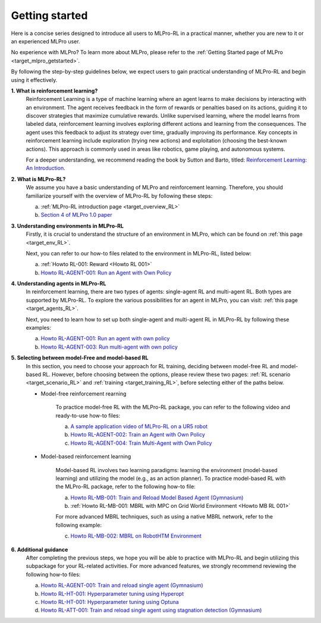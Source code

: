 .. _target_getstarted_RL:
Getting started
---------------

Here is a concise series designed to introduce all users to MLPro-RL in a practical manner, whether you are new to it or an experienced MLPro user.

No experience with MLPro? To learn more about MLPro, please refer to the :ref:`Getting Started page of MLPro <target_mlpro_getstarted>`.

By following the step-by-step guidelines below, we expect users to gain practical understanding of MLPro-RL and begin using it effectively.

**1. What is reinforcement learning?**
   Reinforcement Learning is a type of machine learning where an agent learns to make decisions by interacting with an environment.
   The agent receives feedback in the form of rewards or penalties based on its actions, guiding it to discover strategies that maximize cumulative rewards.
   Unlike supervised learning, where the model learns from labeled data, reinforcement learning involves exploring different actions and learning from the consequences.
   The agent uses this feedback to adjust its strategy over time, gradually improving its performance. Key concepts in reinforcement learning include exploration (trying new actions) and exploitation (choosing the best-known actions).
   This approach is commonly used in areas like robotics, game playing, and autonomous systems.
   
   For a deeper understanding, we recommend reading the book by Sutton and Barto, titled: `Reinforcement Learning: An Introduction <https://dl.acm.org/doi/10.5555/3312046>`_.

**2. What is MLPro-RL?**
   We assume you have a basic understanding of MLPro and reinforcement learning.
   Therefore, you should familiarize yourself with the overview of MLPro-RL by following these steps:

   (a) :ref:`MLPro-RL introduction page <target_overview_RL>`

   (b) `Section 4 of MLPro 1.0 paper <https://doi.org/10.1016/j.mlwa.2022.100341>`_

**3. Understanding environments in MLPro-RL**
   Firstly, it is crucial to understand the structure of an environment in MLPro, which can be found on  :ref:`this page <target_env_RL>`.

   Next, you can refer to our how-to files related to the environment in MLPro-RL, listed below:

   (a) :ref:`Howto RL-001: Reward <Howto RL 001>`

   (b) `Howto RL-AGENT-001: Run an Agent with Own Policy <https://mlpro-int-gymnasium.readthedocs.io/en/latest/content/01_example_pool/01_howtos_rl/howto_rl_agent_001_run_agent_with_own_policy_on_gym_environment.html>`_

**4. Understanding agents in MLPro-RL**
   In reinforcement learning, there are two types of agents: single-agent RL and multi-agent RL. Both types are supported by MLPro-RL.
   To explore the various possibilities for an agent in MLPro, you can visit: :ref:`this page <target_agents_RL>`.

   Next, you need to learn how to set up both single-agent and multi-agent RL in MLPro-RL by following these examples:

   (a) `Howto RL-AGENT-001: Run an agent with own policy <https://mlpro-int-gymnasium.readthedocs.io/en/latest/content/01_example_pool/01_howtos_rl/howto_rl_agent_001_run_agent_with_own_policy_on_gym_environment.html>`_

   (b) `Howto RL-AGENT-003: Run multi-agent with own policy <https://mlpro-int-gymnasium.readthedocs.io/en/latest/content/01_example_pool/01_howtos_rl/howto_rl_agent_003_run_multiagent_with_own_policy_on_multicartpole_environment.html>`_

**5. Selecting between model-Free and model-based RL**
   In this section, you need to choose your approach for RL training, deciding between model-free RL and model-based RL.
   However, before choosing between the options, please review these two pages: :ref:`RL scenario <target_scenario_RL>` and :ref:`training <target_training_RL>`, before selecting either of the paths below.

   * Model-free reinforcement rearning

      To practice model-free RL with the MLPro-RL package, you can refer to the following video and ready-to-use how-to files:

      (a) `A sample application video of MLPro-RL on a UR5 robot <https://ars.els-cdn.com/content/image/1-s2.0-S2665963822001051-mmc2.mp4>`_

      (b) `Howto RL-AGENT-002: Train an Agent with Own Policy <https://mlpro-int-gymnasium.readthedocs.io/en/latest/content/01_example_pool/01_howtos_rl/howto_rl_agent_002_train_agent_with_own_policy_on_gym_environment.html>`_

      (c) `Howto RL-AGENT-004: Train Multi-Agent with Own Policy <https://mlpro-int-gymnasium.readthedocs.io/en/latest/content/01_example_pool/01_howtos_rl/howto_rl_agent_004_train_multiagent_with_own_policy_on_multicartpole_environment.html>`_
   
   * Model-based reinforcement learning

      Model-based RL involves two learning paradigms: learning the environment (model-based learning) and utilizing the model (e.g., as an action planner).
      To practice model-based RL with the MLPro-RL package, refer to the following how-to file:

      (a) `Howto RL-MB-001: Train and Reload Model Based Agent (Gymnasium) <https://mlpro-int-sb3.readthedocs.io/en/latest/content/01_example_pool/04_howtos_mb/howto_rl_mb_001_train_and_reload_model_based_agent_gym%20copy.html>`_

      (b) :ref:`Howto RL-MB-001: MBRL with MPC on Grid World Environment <Howto MB RL 001>`

      For more advanced MBRL techniques, such as using a native MBRL network, refer to the following example:
      
      (c) `Howto RL-MB-002: MBRL on RobotHTM Environment <https://mlpro-int-sb3.readthedocs.io/en/latest/content/01_example_pool/04_howtos_mb/howto_rl_mb_002_robothtm_environment.html>`_


**6. Additional guidance**
   After completing the previous steps, we hope you will be able to practice with MLPro-RL and begin utilizing this subpackage for your RL-related activities.
   For more advanced features, we strongly recommend reviewing the following how-to files:

   (a) `Howto RL-AGENT-001: Train and reload single agent (Gymnasium) <https://mlpro-int-sb3.readthedocs.io/en/latest/content/01_example_pool/01_howtos_agent/howto_rl_agent_001_train_and_reload_single_agent_gym.html>`_

   (b) `Howto RL-HT-001: Hyperparameter tuning using Hyperopt <https://mlpro-int-hyperopt.readthedocs.io/en/latest/content/01_examples_pool/howto.rl.ht.001.html>`_

   (c) `Howto RL-HT-001: Hyperparameter tuning using Optuna <https://mlpro-int-optuna.readthedocs.io/en/latest/content/01_examples_pool/howto.rl.ht.002.html>`_

   (d) `Howto RL-ATT-001: Train and reload single agent using stagnation detection (Gymnasium) <https://mlpro-int-sb3.readthedocs.io/en/latest/content/01_example_pool/03_howtos_att/howto_rl_att_001_train_and_reload_single_agent_gym_sd.html>`_
